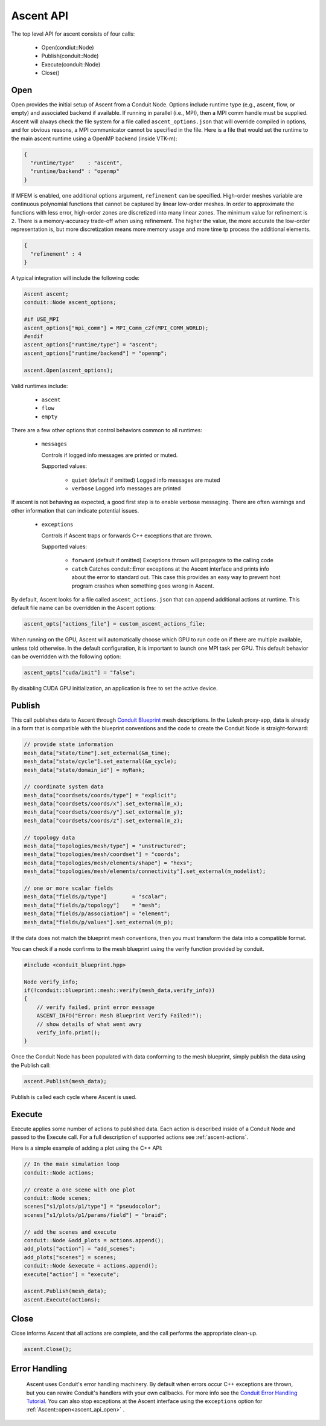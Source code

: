 .. ############################################################################
.. # Copyright (c) 2015-2018, Lawrence Livermore National Security, LLC.
.. #
.. # Produced at the Lawrence Livermore National Laboratory
.. #
.. # LLNL-CODE-716457
.. #
.. # All rights reserved.
.. #
.. # This file is part of Ascent.
.. #
.. # For details, see: http://ascent.readthedocs.io/.
.. #
.. # Please also read ascent/LICENSE
.. #
.. # Redistribution and use in source and binary forms, with or without
.. # modification, are permitted provided that the following conditions are met:
.. #
.. # * Redistributions of source code must retain the above copyright notice,
.. #   this list of conditions and the disclaimer below.
.. #
.. # * Redistributions in binary form must reproduce the above copyright notice,
.. #   this list of conditions and the disclaimer (as noted below) in the
.. #   documentation and/or other materials provided with the distribution.
.. #
.. # * Neither the name of the LLNS/LLNL nor the names of its contributors may
.. #   be used to endorse or promote products derived from this software without
.. #   specific prior written permission.
.. #
.. # THIS SOFTWARE IS PROVIDED BY THE COPYRIGHT HOLDERS AND CONTRIBUTORS "AS IS"
.. # AND ANY EXPRESS OR IMPLIED WARRANTIES, INCLUDING, BUT NOT LIMITED TO, THE
.. # IMPLIED WARRANTIES OF MERCHANTABILITY AND FITNESS FOR A PARTICULAR PURPOSE
.. # ARE DISCLAIMED. IN NO EVENT SHALL LAWRENCE LIVERMORE NATIONAL SECURITY,
.. # LLC, THE U.S. DEPARTMENT OF ENERGY OR CONTRIBUTORS BE LIABLE FOR ANY
.. # DIRECT, INDIRECT, INCIDENTAL, SPECIAL, EXEMPLARY, OR CONSEQUENTIAL
.. # DAMAGES  (INCLUDING, BUT NOT LIMITED TO, PROCUREMENT OF SUBSTITUTE GOODS
.. # OR SERVICES; LOSS OF USE, DATA, OR PROFITS; OR BUSINESS INTERRUPTION)
.. # HOWEVER CAUSED AND ON ANY THEORY OF LIABILITY, WHETHER IN CONTRACT,
.. # STRICT LIABILITY, OR TORT (INCLUDING NEGLIGENCE OR OTHERWISE) ARISING
.. # IN ANY WAY OUT OF THE USE OF THIS SOFTWARE, EVEN IF ADVISED OF THE
.. # POSSIBILITY OF SUCH DAMAGE.
.. #
.. ############################################################################

Ascent API
============
The top level API for ascent consists of four calls:

  - Open(condiut::Node)
  - Publish(conduit::Node)
  - Execute(conduit::Node)
  - Close()

.. _ascent_api_open:

Open
----
Open provides the initial setup of Ascent from a Conduit Node. 
Options include runtime type (e.g., ascent, flow, or empty) and associated backend if available.
If running in parallel (i.e., MPI), then a MPI comm handle must be supplied.
Ascent will always check the file system for a file called ``ascent_options.json`` that will override compiled in options, and for obvious reasons, a MPI communicator cannot be specified in the file.
Here is a file that would set the runtime to the main ascent runtime using a OpenMP backend (inside VTK-m):


.. code-block:: json

  {
    "runtime/type"    : "ascent",
    "runtine/backend" : "openmp"
  }

If MFEM is enabled, one additional options argument, ``refinement`` can be specified.
High-order meshes variable are continuous polynomial functions that cannot be captured
by linear low-order meshes. In order to approximate the functions with less error,
high-order zones are discretized into many linear zones. The minimum value for refinement 
is ``2``. There is a memory-accuracy trade-off when using refinement. The higher the value,
the more accurate the low-order representation is, but more discretization means more memory
usage and more time tp process the additional elements.

.. code-block:: json

  {
    "refinement" : 4
  }

A typical integration will include the following code:

.. code-block:: c++

  Ascent ascent;
  conduit::Node ascent_options;
  
  #if USE_MPI
  ascent_options["mpi_comm"] = MPI_Comm_c2f(MPI_COMM_WORLD);
  #endif
  ascent_options["runtime/type"] = "ascent";
  ascent_options["runtime/backend"] = "openmp";

  ascent.Open(ascent_options);

Valid runtimes include:

  - ``ascent``
    
  - ``flow``

  - ``empty``


There are a few other options that control behaviors common to all runtimes:

 * ``messages``

   Controls if logged info messages are printed or muted.
  
   Supported values:
   
    - ``quiet`` (default if omitted) Logged info messages are muted 

    - ``verbose``  Logged info messages are printed

If ascent is not behaving as expected, a good first step is to enable verbose messaging.
There are often warnings and other information that can indicate potential issues.

 * ``exceptions``
 
   Controls if Ascent traps or forwards C++ exceptions that are thrown.
   
   Supported values:
    
    - ``forward`` (default if omitted) Exceptions thrown will propagate to the calling code 

    -  ``catch`` Catches conduit::Error exceptions at the Ascent interface and prints info about the error to standard out. 
       This case this provides an easy way to prevent host program crashes when something goes wrong in Ascent.

By default, Ascent looks for a file called ``ascent_actions.json`` that can append additional actions at runtime.
This default file name can be overridden in the Ascent options:


.. code-block:: c++

    ascent_opts["actions_file"] = custom_ascent_actions_file; 
  
When running on the GPU, Ascent will automatically choose which GPU to run code on if there are 
multiple available, unless told otherwise. In the default configuration, it is important to
launch one MPI task per GPU. This default behavior can be overridden with the following option:

.. code-block:: c++

    ascent_opts["cuda/init"] = "false"; 

By disabling CUDA GPU initialization, an application is free to set the active device.

Publish
-------
This call publishes data to Ascent through `Conduit Blueprint <http://llnl-conduit.readthedocs.io/en/latest/blueprint.html>`_ mesh descriptions.
In the Lulesh proxy-app, data is already in a form that is compatible with the blueprint conventions and the code to create the Conduit Node is straight-forward:

.. code-block:: c++
      
      // provide state information
      mesh_data["state/time"].set_external(&m_time);
      mesh_data["state/cycle"].set_external(&m_cycle);
      mesh_data["state/domain_id"] = myRank;

      // coordinate system data
      mesh_data["coordsets/coords/type"] = "explicit";
      mesh_data["coordsets/coords/x"].set_external(m_x);
      mesh_data["coordsets/coords/y"].set_external(m_y);
      mesh_data["coordsets/coords/z"].set_external(m_z);

      // topology data
      mesh_data["topologies/mesh/type"] = "unstructured";
      mesh_data["topologies/mesh/coordset"] = "coords";
      mesh_data["topologies/mesh/elements/shape"] = "hexs";
      mesh_data["topologies/mesh/elements/connectivity"].set_external(m_nodelist);

      // one or more scalar fields      
      mesh_data["fields/p/type"]        = "scalar";
      mesh_data["fields/p/topology"]    = "mesh";
      mesh_data["fields/p/association"] = "element";
      mesh_data["fields/p/values"].set_external(m_p);

If the data does not match the blueprint mesh conventions, then you must transform the data into a compatible format.

You can check if a node confirms to the mesh blueprint using the verify function provided by conduit. 

.. code-block:: c++
    
    #include <conduit_blueprint.hpp>

    Node verify_info;
    if(!conduit::blueprint::mesh::verify(mesh_data,verify_info))
    {
        // verify failed, print error message
        ASCENT_INFO("Error: Mesh Blueprint Verify Failed!");
        // show details of what went awry 
        verify_info.print();
    }

Once the Conduit Node has been populated with data conforming to the mesh blueprint, simply publish the data using the Publish call:

.. code-block:: c++

  ascent.Publish(mesh_data);

Publish is called each cycle where Ascent is used.

Execute
-------
Execute applies some number of actions to published data.
Each action is described inside of a Conduit Node and passed to the Execute call.
For a full description of supported actions see :ref:`ascent-actions`.

Here is a simple example of adding a plot using the C++ API:

.. code-block:: c++
            
      // In the main simulation loop
      conduit::Node actions;

      // create a one scene with one plot
      conduit::Node scenes;
      scenes["s1/plots/p1/type"] = "pseudocolor";
      scenes["s1/plots/p1/params/field"] = "braid";

      // add the scenes and execute
      conduit::Node &add_plots = actions.append();
      add_plots["action"] = "add_scenes";
      add_plots["scenes"] = scenes;
      conduit::Node &execute = actions.append();
      execute["action"] = "execute";

      ascent.Publish(mesh_data);
      ascent.Execute(actions);

Close
-----
Close informs Ascent that all actions are complete, and the call performs the appropriate clean-up.

.. code-block:: c++

  ascent.Close();


Error Handling
---------------

  Ascent uses Conduit's error handling machinery. By default when errors occur 
  C++ exceptions are thrown, but you can rewire Conduit's handlers with your own callbacks. For more info
  see the `Conduit Error Handling Tutorial <http://llnl-conduit.readthedocs.io/en/latest/tutorial_cpp_errors.html>`_.
  You can also stop exceptions at the Ascent interface using the ``exceptions`` option for :ref:`Ascent::open<ascent_api_open>` .


